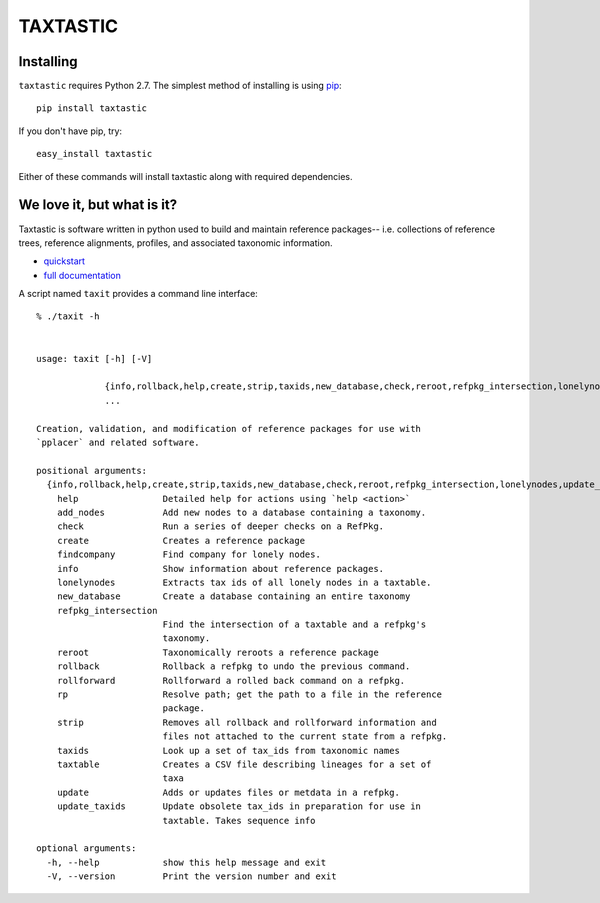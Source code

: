 ---------
TAXTASTIC
---------

Installing
----------

``taxtastic`` requires Python 2.7.  The simplest method of installing is using `pip <http://pip-installer.org>`_::

    pip install taxtastic

If you don't have pip, try::

    easy_install taxtastic

Either of these commands will install taxtastic along with required dependencies.

We love it, but what is it?
---------------------------

Taxtastic is software written in python used to build and maintain reference packages-- i.e. collections of reference trees, reference alignments, profiles, and associated taxonomic information.

* quickstart_
* `full documentation`_

A script named ``taxit`` provides a command line interface::

   % ./taxit -h


   usage: taxit [-h] [-V]

                {info,rollback,help,create,strip,taxids,new_database,check,reroot,refpkg_intersection,lonelynodes,update_taxids,rp,add_nodes,rollforward,update,findcompany,taxtable}
                ...

   Creation, validation, and modification of reference packages for use with
   `pplacer` and related software.

   positional arguments:
     {info,rollback,help,create,strip,taxids,new_database,check,reroot,refpkg_intersection,lonelynodes,update_taxids,rp,add_nodes,rollforward,update,findcompany,taxtable}
       help                Detailed help for actions using `help <action>`
       add_nodes           Add new nodes to a database containing a taxonomy.
       check               Run a series of deeper checks on a RefPkg.
       create              Creates a reference package
       findcompany         Find company for lonely nodes.
       info                Show information about reference packages.
       lonelynodes         Extracts tax ids of all lonely nodes in a taxtable.
       new_database        Create a database containing an entire taxonomy
       refpkg_intersection
                           Find the intersection of a taxtable and a refpkg's
                           taxonomy.
       reroot              Taxonomically reroots a reference package
       rollback            Rollback a refpkg to undo the previous command.
       rollforward         Rollforward a rolled back command on a refpkg.
       rp                  Resolve path; get the path to a file in the reference
                           package.
       strip               Removes all rollback and rollforward information and
                           files not attached to the current state from a refpkg.
       taxids              Look up a set of tax_ids from taxonomic names
       taxtable            Creates a CSV file describing lineages for a set of
                           taxa
       update              Adds or updates files or metdata in a refpkg.
       update_taxids       Update obsolete tax_ids in preparation for use in
                           taxtable. Takes sequence info

   optional arguments:
     -h, --help            show this help message and exit
     -V, --version         Print the version number and exit


.. Targets ..
.. _quickstart: http://fhcrc.github.com/taxtastic/quickstart.html
.. _full documentation: http://fhcrc.github.com/taxtastic/index.html
